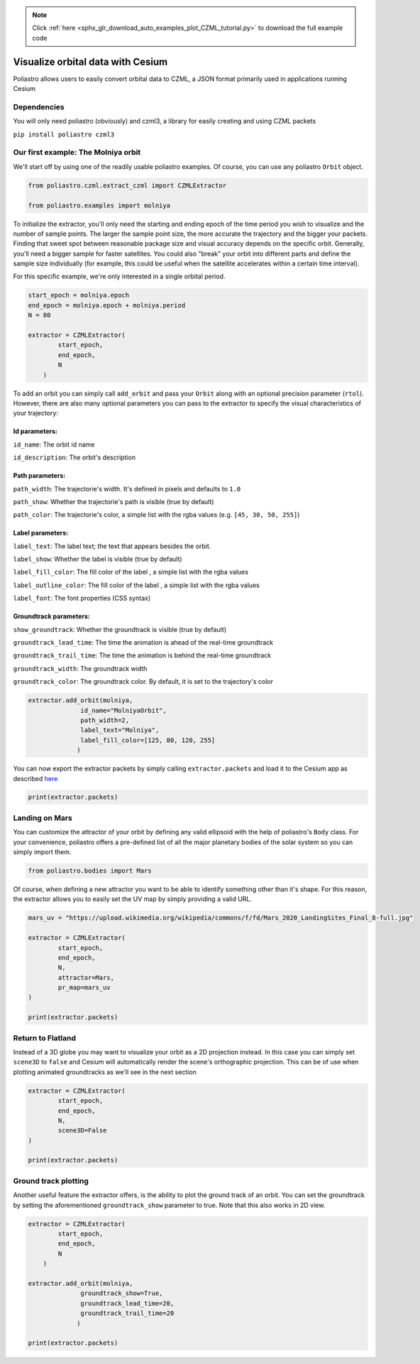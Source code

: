 .. note::
    :class: sphx-glr-download-link-note

    Click :ref:`here <sphx_glr_download_auto_examples_plot_CZML_tutorial.py>` to download the full example code
.. rst-class:: sphx-glr-example-title

.. _sphx_glr_auto_examples_plot_CZML_tutorial.py:


Visualize orbital data with Cesium
==================================

Poliastro allows users to easily convert orbital data to CZML, a JSON
format primarily used in applications running Cesium

Dependencies
------------

You will only need poliastro (obviously) and czml3, a library for easily
creating and using CZML packets

``pip install poliastro czml3``


Our first example: The Molniya orbit
------------------------------------

We'll start off by using one of the readily usable poliastro examples.
Of course, you can use any poliastro ``Orbit`` object.



.. code-block:: default


    from poliastro.czml.extract_czml import CZMLExtractor

    from poliastro.examples import molniya









To initialize the extractor, you'll only need the starting and ending
epoch of the time period you wish to visualize and the number of sample
points. The larger the sample point size, the more accurate the
trajectory and the bigger your packets. Finding that sweet spot between
reasonable package size and visual accuracy depends on the specific
orbit. Generally, you'll need a bigger sample for faster satellites. You
could also "break" your orbit into different parts and define the sample
size individually (for example, this could be useful when the satellite
accelerates within a certain time interval).

For this specific example, we're only interested in a single orbital
period.



.. code-block:: default


    start_epoch = molniya.epoch
    end_epoch = molniya.epoch + molniya.period
    N = 80

    extractor = CZMLExtractor(
            start_epoch,
            end_epoch,
            N
        )









To add an orbit you can simply call ``add_orbit`` and pass your
``Orbit`` along with an optional precision parameter (``rtol``).
However, there are also many optional parameters you can pass to the
extractor to specify the visual characteristics of your trajectory:

Id parameters:
^^^^^^^^^^^^^^

``id_name``: The orbit id name

``id_description``: The orbit's description

Path parameters:
^^^^^^^^^^^^^^^^

``path_width``: The trajectorie's width. It's defined in pixels and
defaults to ``1.0``

``path_show``: Whether the trajectorie's path is visible (true by
default)

``path_color``: The trajectorie's color, a simple list with the rgba
values (e.g. ``[45, 30, 50, 255]``)

Label parameters:
^^^^^^^^^^^^^^^^^

``label_text``: The label text; the text that appears besides the orbit.

``label_show``: Whether the label is visible (true by default)

``label_fill_color``: The fill color of the label , a simple list with
the rgba values

``label_outline_color``: The fill color of the label , a simple list
with the rgba values

``label_font``: The font properties (CSS syntax)

Groundtrack parameters:
^^^^^^^^^^^^^^^^^^^^^^^

``show_groundtrack``: Whether the groundtrack is visible (true by
default)

``groundtrack_lead_time``: The time the animation is ahead of the
real-time groundtrack

``groundtrack_trail_time``: The time the animation is behind the
real-time groundtrack

``groundtrack_width``: The groundtrack width

``groundtrack_color``: The groundtrack color. By default, it is set to
the trajectory's color



.. code-block:: default


    extractor.add_orbit(molniya,
                  id_name="MolniyaOrbit",
                  path_width=2,
                  label_text="Molniya", 
                  label_fill_color=[125, 80, 120, 255]
                 )









You can now export the extractor packets by simply calling
``extractor.packets`` and load it to the Cesium app as described
`here <https://github.com/poliastro/cesium-app>`__



.. code-block:: default


    print(extractor.packets)






.. rst-class:: sphx-glr-script-out

 Out:

 .. code-block:: none

    [{
        "id": "document",
        "version": "1.0",
        "name": "document_packet",
        "clock": {
            "interval": "2000-01-01T12:00:00.000/2000-01-01T23:59:35.108",
            "currentTime": "2000-01-01T12:00:00.000",
            "multiplier": 60,
            "range": "LOOP_STOP",
            "step": "SYSTEM_CLOCK_MULTIPLIER"
        }
    }, {
        "id": "custom_properties",
        "properties": {
            "custom_attractor": true,
            "ellipsoid": [
                {
                    "array": [
                        6378136.6,
                        6378136.6,
                        6356751.9
                    ]
                }
            ],
            "map_url": [
                "https://upload.wikimedia.org/wikipedia/commons/c/c4/Earthmap1000x500compac.jpg"
            ],
            "scene3D": true
        }
    }, {
        "id": 0,
        "name": "MolniyaOrbit",
        "availability": "2000-01-01T12:00:00Z/2000-01-01T23:59:35Z",
        "position": {
            "epoch": "2000-01-01T12:00:00.000",
            "interpolationAlgorithm": "LAGRANGE",
            "interpolationDegree": 5,
            "referenceFrame": "INERTIAL",
            "cartesian": [
                0.0,
                10140093.639301954,
                -800580.7545708637,
                -1598722.824559082,
                539.6888535268,
                12583736.532830037,
                608614.3053631397,
                1215374.683667963,
                1079.3777070536,
                14295507.867179556,
                1989670.1402512214,
                3973279.4579459713,
                1619.0665605805,
                15505442.292977264,
                3303989.219132764,
                6597914.010006514,
                2158.7554141073,
                16355758.460532969,
                4543232.093240304,
                9072624.845479831,
                2698.4442676341,
                16937366.576441668,
                5708707.095335402,
                11400024.64451853,
                3238.1331211609,
                17311109.63942066,
                6804657.66814897,
                13588587.366445119,
                3777.8219746877,
                17519481.55513155,
                7835956.932408241,
                15648044.408484645,
                4317.5108282145,
                17593269.647865042,
                8807305.994513242,
                17587783.663188234,
                4857.1996817414,
                17555482.6383872,
                9722977.946547888,
                19416338.298268188,
                5396.8885352682,
                17423773.80513113,
                10586766.09014183,
                21141283.362039283,
                5936.577388795,
                17211994.57796442,
                11402007.171563562,
                22769282.18282756,
                6476.2662423218,
                16931225.198872812,
                12171628.905669553,
                24306181.272103727,
                7015.9550958486,
                16590479.27889089,
                12898201.750177203,
                25757113.71531721,
                7555.6439493755,
                16197198.290110337,
                13583987.350323815,
                27126595.913644638,
                8095.3328029023,
                15757606.783286255,
                14230981.220626162,
                28418612.817494184,
                8635.0216564291,
                15276972.869304704,
                14840949.332154907,
                29636690.98960429,
                9174.7105099559,
                14759802.77238862,
                15415459.078886662,
                30783960.443419788,
                9714.3993634827,
                14209988.557449283,
                15955905.347879468,
                31863206.70402936,
                10254.0882170096,
                13630921.985200187,
                16463532.438430736,
                32876914.579712495,
                10793.7770705364,
                13025583.458670735,
                16939452.507247716,
                33827304.996093765,
                11333.4659240632,
                12396612.378749592,
                17384661.122138496,
                34716366.05614604,
                11873.15477759,
                11746363.43663381,
                17800050.411987115,
                35545879.300084,
                12412.8436311168,
                11076952.138475807,
                18186420.215773407,
                36317441.96944228,
                12952.5324846436,
                10390291.99457661,
                18544487.560911275,
                37032485.93487964,
                13492.2213381705,
                9688125.192159813,
                18874894.740942053,
                37692293.82695987,
                14031.9101916973,
                8972048.128819289,
                19178216.21322697,
                38298012.810525365,
                14571.5990452241,
                8243532.86124495,
                19454964.49703796,
                38850666.36291228,
                15111.2878987509,
                7503945.285791417,
                19705595.21972072,
                39351164.35090532,
                15650.9767522777,
                6754560.6899183355,
                19930511.43197412,
                39800311.64815159,
                16190.6656058046,
                5996577.17989093,
                20130067.291557357,
                40198815.491353825,
                16730.3544593314,
                5231127.3887249,
                20304571.19692242,
                40547291.73798977,
                17270.0433128582,
                4459288.790909843,
                20454288.437578898,
                40846270.15896844,
                17809.732166385,
                3682092.8910116777,
                20579443.415795024,
                41096198.87526462,
                18349.4210199118,
                2900533.507541516,
                20680221.484005827,
                41297448.02713805,
                18889.1098734387,
                2115574.338358848,
                20756770.433623176,
                41450312.74721851,
                19428.7987269655,
                1328155.9670682768,
                20809201.66348525,
                41555015.49384541,
                19968.4875804923,
                539202.4497048233,
                20837591.049665753,
                41611707.78803667,
                20508.1764340191,
                -250372.3937197774,
                20841979.532555435,
                41620471.38586345,
                21047.8652875459,
                -1039658.8683693527,
                20822373.43182992,
                41581318.90742636,
                21587.5541410727,
                -1827745.3661045514,
                20778744.494956642,
                41494193.93372156,
                22127.2429945996,
                -2613712.2934710016,
                20711029.680108387,
                41358970.573129125,
                22666.9318481264,
                -3396625.8591288165,
                20619130.66959401,
                41175452.48975665,
                23206.6207016532,
                -4175531.608962743,
                20502913.105037883,
                40943371.37612791,
                23746.30955518,
                -4949447.588503712,
                20362205.530383136,
                40662384.84240905,
                24285.9984087068,
                -5717356.99933301,
                20196798.023194283,
                40332073.68318316,
                24825.6872622337,
                -6478200.198084386,
                20006440.488501944,
                39951938.47033687,
                25365.3761157605,
                -7230865.862448919,
                19790840.582348675,
                39521395.406477205,
                25905.0649692873,
                -7974181.116735706,
                19549661.22399992,
                39039771.35693163,
                26444.7538228141,
                -8706900.368016552,
                19282517.64616502,
                38506297.959175564,
                26984.4426763409,
                -9427692.549896276,
                18988973.921144255,
                37920104.68570829,
                27524.1315298678,
                -10135126.400681868,
                18668538.887104172,
                37280210.709012784,
                28063.8203833946,
                -10827653.310900128,
                18320661.382095985,
                36585515.38411033,
                28603.5092369214,
                -11503587.15441439,
                17944724.673235156,
                35834787.12388929,
                29143.1980904482,
                -12161080.357535452,
                17540039.943749495,
                35026650.39304065,
                29682.886943975,
                -12798095.2469447,
                17105838.6702605,
                34159570.48584056,
                30222.5757975018,
                -13412369.429028237,
                16641263.685348855,
                33231835.678506147,
                30762.2646510287,
                -14001373.559951108,
                16145358.67460609,
                32241536.255292248,
                31301.9535045555,
                -14562259.32260964,
                15617055.801295312,
                31186539.795509968,
                31841.6423580823,
                -15091794.666271508,
                15055161.083856182,
                30064461.973078884,
                32381.3312116091,
                -15586282.284827432,
                14458337.070962278,
                28872631.959416002,
                32921.0200651359,
                -16041455.751221897,
                13825082.267011242,
                27608051.337089047,
                33460.7089186628,
                -16452345.437294811,
                13153706.664422877,
                26267345.23894474,
                34000.3977721896,
                -16813102.923224892,
                12442302.656641968,
                24846704.262717683,
                34540.0866257164,
                -17116767.365662478,
                11688710.582876941,
                23341815.66546336,
                35079.7754792432,
                -17354949.10475257,
                10890478.297630355,
                21747782.625776142,
                35619.46433277,
                -17517392.649865746,
                10044814.704240255,
                20059031.452415615,
                36159.1531862968,
                -17591359.494812906,
                9148538.688496856,
                18269209.607095435,
                36698.8420398237,
                -17560734.28186116,
                8198028.609533405,
                16371084.840123137,
                37238.5308933505,
                -17404692.760537263,
                7189186.514400173,
                14356473.728555705,
                37778.2197468773,
                -17095651.007264946,
                6117453.23293793,
                12216271.819965322,
                38317.9086004041,
                -16595989.290428584,
                4977965.867410629,
                9940768.131968604,
                38857.5974539309,
                -15852598.670961259,
                3766095.592711343,
                7520719.114421383,
                39397.2863074578,
                -14787403.22995973,
                2479017.267440396,
                4950483.090312955,
                39936.9751609846,
                -13280284.576410703,
                1120227.7306742524,
                2237043.0859194812,
                40476.6640145114,
                -11138571.623096796,
                -286874.6960855463,
                -572875.5304219805,
                41016.3528680382,
                -8054972.095609489,
                -1656088.2794498827,
                -3307131.8748606658,
                41556.041721565,
                -3666476.709988085,
                -2716113.2463438264,
                -5423952.81953131,
                42095.7305750919,
                1741220.979238391,
                -2919128.375644077,
                -5829364.664732487,
                42635.4194286187,
                6613709.608181386,
                -2104083.683650755,
                -4201758.024570474,
                43175.1082821455,
                10140093.6393023,
                -800580.754570699,
                -1598722.824558753,
                43714.7971356723,
                12583736.5328303,
                608614.3053633232,
                1215374.6836683291
            ]
        },
        "billboard": {
            "image": "data:image/png;base64,iVBORw0KGgoAAAANSUhEUgAAABAAAAAQCAYAAAAf8/9hAAAAAXNSR0IArs4c6QAAAARnQU1BAACxjwv8YQUAAAAJcEhZcwAADsMAAA7DAcdvqGQAAADJSURBVDhPnZHRDcMgEEMZjVEYpaNklIzSEfLfD4qNnXAJSFWfhO7w2Zc0Tf9QG2rXrEzSUeZLOGm47WoH95x3Hl3jEgilvDgsOQUTqsNl68ezEwn1vae6lceSEEYvvWNT/Rxc4CXQNGadho1NXoJ+9iaqc2xi2xbt23PJCDIB6TQjOC6Bho/sDy3fBQT8PrVhibU7yBFcEPaRxOoeTwbwByCOYf9VGp1BYI1BA+EeHhmfzKbBoJEQwn1yzUZtyspIQUha85MpkNIXB7GizqDEECsAAAAASUVORK5CYII=",
            "show": true
        },
        "label": {
            "text": "Molniya",
            "font": "11pt Lucida Console",
            "style": "FILL",
            "fillColor": {
                "rgba": [
                    125,
                    80,
                    120,
                    255
                ]
            },
            "outlineColor": {
                "rgba": [
                    255,
                    255,
                    0,
                    255
                ]
            },
            "outlineWidth": 1.0
        },
        "path": {
            "width": 2,
            "resolution": 120,
            "material": {
                "solidColor": {
                    "color": {
                        "rgba": [
                            255,
                            255,
                            0,
                            255
                        ]
                    }
                }
            }
        }
    }]




Landing on Mars
---------------

You can customize the attractor of your orbit by defining any valid
ellipsoid with the help of poliastro's ``Body`` class. For your
convenience, poliastro offers a pre-defined list of all the major
planetary bodies of the solar system so you can simply import them.



.. code-block:: default


    from poliastro.bodies import Mars









Of course, when defining a new attractor you want to be able to identify
something other than it's shape. For this reason, the extractor allows
you to easily set the UV map by simply providing a valid URL.



.. code-block:: default


    mars_uv = "https://upload.wikimedia.org/wikipedia/commons/f/fd/Mars_2020_LandingSites_Final_8-full.jpg"

    extractor = CZMLExtractor(
            start_epoch,
            end_epoch,
            N,
            attractor=Mars,
            pr_map=mars_uv
    )

    print(extractor.packets)






.. rst-class:: sphx-glr-script-out

 Out:

 .. code-block:: none

    /home/lobo/anaconda3/envs/poliastro/lib/python3.7/site-packages/astropy/units/quantity.py:1070: AstropyDeprecationWarning:

    The truth value of a Quantity is ambiguous. In the future this will raise a ValueError.

    [{
        "id": "document",
        "version": "1.0",
        "name": "document_packet",
        "clock": {
            "interval": "2000-01-01T12:00:00.000/2000-01-01T23:59:35.108",
            "currentTime": "2000-01-01T12:00:00.000",
            "multiplier": 60,
            "range": "LOOP_STOP",
            "step": "SYSTEM_CLOCK_MULTIPLIER"
        }
    }, {
        "id": "custom_properties",
        "properties": {
            "custom_attractor": true,
            "ellipsoid": [
                {
                    "array": [
                        3396190.0,
                        3396190.0,
                        3376220.0
                    ]
                }
            ],
            "map_url": "https://upload.wikimedia.org/wikipedia/commons/f/fd/Mars_2020_LandingSites_Final_8-full.jpg",
            "scene3D": true
        }
    }]




Return to Flatland
------------------

Instead of a 3D globe you may want to visualize your orbit as a 2D
projection instead. In this case you can simply set ``scene3D`` to
``false`` and Cesium will automatically render the scene's orthographic
projection. This can be of use when plotting animated groundtracks as
we'll see in the next section



.. code-block:: default


    extractor = CZMLExtractor(
            start_epoch,
            end_epoch,
            N,
            scene3D=False
    )

    print(extractor.packets)






.. rst-class:: sphx-glr-script-out

 Out:

 .. code-block:: none

    [{
        "id": "document",
        "version": "1.0",
        "name": "document_packet",
        "clock": {
            "interval": "2000-01-01T12:00:00.000/2000-01-01T23:59:35.108",
            "currentTime": "2000-01-01T12:00:00.000",
            "multiplier": 60,
            "range": "LOOP_STOP",
            "step": "SYSTEM_CLOCK_MULTIPLIER"
        }
    }, {
        "id": "custom_properties",
        "properties": {
            "custom_attractor": true,
            "ellipsoid": [
                {
                    "array": [
                        6378136.6,
                        6378136.6,
                        6356751.9
                    ]
                }
            ],
            "map_url": [
                "https://upload.wikimedia.org/wikipedia/commons/c/c4/Earthmap1000x500compac.jpg"
            ],
            "scene3D": false
        }
    }]




Ground track plotting
---------------------

Another useful feature the extractor offers, is the ability to plot the
ground track of an orbit. You can set the groundtrack by setting the
aforementioned ``groundtrack_show`` parameter to true. Note that this
also works in 2D view.



.. code-block:: default


    extractor = CZMLExtractor(
            start_epoch,
            end_epoch,
            N
        )

    extractor.add_orbit(molniya,
                  groundtrack_show=True,
                  groundtrack_lead_time=20,
                  groundtrack_trail_time=20
                 )

    print(extractor.packets)





.. rst-class:: sphx-glr-script-out

 Out:

 .. code-block:: none

    [{
        "id": "document",
        "version": "1.0",
        "name": "document_packet",
        "clock": {
            "interval": "2000-01-01T12:00:00.000/2000-01-01T23:59:35.108",
            "currentTime": "2000-01-01T12:00:00.000",
            "multiplier": 60,
            "range": "LOOP_STOP",
            "step": "SYSTEM_CLOCK_MULTIPLIER"
        }
    }, {
        "id": "custom_properties",
        "properties": {
            "custom_attractor": true,
            "ellipsoid": [
                {
                    "array": [
                        6378136.6,
                        6378136.6,
                        6356751.9
                    ]
                }
            ],
            "map_url": [
                "https://upload.wikimedia.org/wikipedia/commons/c/c4/Earthmap1000x500compac.jpg"
            ],
            "scene3D": true
        }
    }, {
        "id": 0,
        "availability": "2000-01-01T12:00:00Z/2000-01-01T23:59:35Z",
        "position": {
            "epoch": "2000-01-01T12:00:00.000",
            "interpolationAlgorithm": "LAGRANGE",
            "interpolationDegree": 5,
            "referenceFrame": "INERTIAL",
            "cartesian": [
                0.0,
                10140093.639301954,
                -800580.7545708637,
                -1598722.824559082,
                539.6888535268,
                12583736.532830037,
                608614.3053631397,
                1215374.683667963,
                1079.3777070536,
                14295507.867179556,
                1989670.1402512214,
                3973279.4579459713,
                1619.0665605805,
                15505442.292977264,
                3303989.219132764,
                6597914.010006514,
                2158.7554141073,
                16355758.460532969,
                4543232.093240304,
                9072624.845479831,
                2698.4442676341,
                16937366.576441668,
                5708707.095335402,
                11400024.64451853,
                3238.1331211609,
                17311109.63942066,
                6804657.66814897,
                13588587.366445119,
                3777.8219746877,
                17519481.55513155,
                7835956.932408241,
                15648044.408484645,
                4317.5108282145,
                17593269.647865042,
                8807305.994513242,
                17587783.663188234,
                4857.1996817414,
                17555482.6383872,
                9722977.946547888,
                19416338.298268188,
                5396.8885352682,
                17423773.80513113,
                10586766.09014183,
                21141283.362039283,
                5936.577388795,
                17211994.57796442,
                11402007.171563562,
                22769282.18282756,
                6476.2662423218,
                16931225.198872812,
                12171628.905669553,
                24306181.272103727,
                7015.9550958486,
                16590479.27889089,
                12898201.750177203,
                25757113.71531721,
                7555.6439493755,
                16197198.290110337,
                13583987.350323815,
                27126595.913644638,
                8095.3328029023,
                15757606.783286255,
                14230981.220626162,
                28418612.817494184,
                8635.0216564291,
                15276972.869304704,
                14840949.332154907,
                29636690.98960429,
                9174.7105099559,
                14759802.77238862,
                15415459.078886662,
                30783960.443419788,
                9714.3993634827,
                14209988.557449283,
                15955905.347879468,
                31863206.70402936,
                10254.0882170096,
                13630921.985200187,
                16463532.438430736,
                32876914.579712495,
                10793.7770705364,
                13025583.458670735,
                16939452.507247716,
                33827304.996093765,
                11333.4659240632,
                12396612.378749592,
                17384661.122138496,
                34716366.05614604,
                11873.15477759,
                11746363.43663381,
                17800050.411987115,
                35545879.300084,
                12412.8436311168,
                11076952.138475807,
                18186420.215773407,
                36317441.96944228,
                12952.5324846436,
                10390291.99457661,
                18544487.560911275,
                37032485.93487964,
                13492.2213381705,
                9688125.192159813,
                18874894.740942053,
                37692293.82695987,
                14031.9101916973,
                8972048.128819289,
                19178216.21322697,
                38298012.810525365,
                14571.5990452241,
                8243532.86124495,
                19454964.49703796,
                38850666.36291228,
                15111.2878987509,
                7503945.285791417,
                19705595.21972072,
                39351164.35090532,
                15650.9767522777,
                6754560.6899183355,
                19930511.43197412,
                39800311.64815159,
                16190.6656058046,
                5996577.17989093,
                20130067.291557357,
                40198815.491353825,
                16730.3544593314,
                5231127.3887249,
                20304571.19692242,
                40547291.73798977,
                17270.0433128582,
                4459288.790909843,
                20454288.437578898,
                40846270.15896844,
                17809.732166385,
                3682092.8910116777,
                20579443.415795024,
                41096198.87526462,
                18349.4210199118,
                2900533.507541516,
                20680221.484005827,
                41297448.02713805,
                18889.1098734387,
                2115574.338358848,
                20756770.433623176,
                41450312.74721851,
                19428.7987269655,
                1328155.9670682768,
                20809201.66348525,
                41555015.49384541,
                19968.4875804923,
                539202.4497048233,
                20837591.049665753,
                41611707.78803667,
                20508.1764340191,
                -250372.3937197774,
                20841979.532555435,
                41620471.38586345,
                21047.8652875459,
                -1039658.8683693527,
                20822373.43182992,
                41581318.90742636,
                21587.5541410727,
                -1827745.3661045514,
                20778744.494956642,
                41494193.93372156,
                22127.2429945996,
                -2613712.2934710016,
                20711029.680108387,
                41358970.573129125,
                22666.9318481264,
                -3396625.8591288165,
                20619130.66959401,
                41175452.48975665,
                23206.6207016532,
                -4175531.608962743,
                20502913.105037883,
                40943371.37612791,
                23746.30955518,
                -4949447.588503712,
                20362205.530383136,
                40662384.84240905,
                24285.9984087068,
                -5717356.99933301,
                20196798.023194283,
                40332073.68318316,
                24825.6872622337,
                -6478200.198084386,
                20006440.488501944,
                39951938.47033687,
                25365.3761157605,
                -7230865.862448919,
                19790840.582348675,
                39521395.406477205,
                25905.0649692873,
                -7974181.116735706,
                19549661.22399992,
                39039771.35693163,
                26444.7538228141,
                -8706900.368016552,
                19282517.64616502,
                38506297.959175564,
                26984.4426763409,
                -9427692.549896276,
                18988973.921144255,
                37920104.68570829,
                27524.1315298678,
                -10135126.400681868,
                18668538.887104172,
                37280210.709012784,
                28063.8203833946,
                -10827653.310900128,
                18320661.382095985,
                36585515.38411033,
                28603.5092369214,
                -11503587.15441439,
                17944724.673235156,
                35834787.12388929,
                29143.1980904482,
                -12161080.357535452,
                17540039.943749495,
                35026650.39304065,
                29682.886943975,
                -12798095.2469447,
                17105838.6702605,
                34159570.48584056,
                30222.5757975018,
                -13412369.429028237,
                16641263.685348855,
                33231835.678506147,
                30762.2646510287,
                -14001373.559951108,
                16145358.67460609,
                32241536.255292248,
                31301.9535045555,
                -14562259.32260964,
                15617055.801295312,
                31186539.795509968,
                31841.6423580823,
                -15091794.666271508,
                15055161.083856182,
                30064461.973078884,
                32381.3312116091,
                -15586282.284827432,
                14458337.070962278,
                28872631.959416002,
                32921.0200651359,
                -16041455.751221897,
                13825082.267011242,
                27608051.337089047,
                33460.7089186628,
                -16452345.437294811,
                13153706.664422877,
                26267345.23894474,
                34000.3977721896,
                -16813102.923224892,
                12442302.656641968,
                24846704.262717683,
                34540.0866257164,
                -17116767.365662478,
                11688710.582876941,
                23341815.66546336,
                35079.7754792432,
                -17354949.10475257,
                10890478.297630355,
                21747782.625776142,
                35619.46433277,
                -17517392.649865746,
                10044814.704240255,
                20059031.452415615,
                36159.1531862968,
                -17591359.494812906,
                9148538.688496856,
                18269209.607095435,
                36698.8420398237,
                -17560734.28186116,
                8198028.609533405,
                16371084.840123137,
                37238.5308933505,
                -17404692.760537263,
                7189186.514400173,
                14356473.728555705,
                37778.2197468773,
                -17095651.007264946,
                6117453.23293793,
                12216271.819965322,
                38317.9086004041,
                -16595989.290428584,
                4977965.867410629,
                9940768.131968604,
                38857.5974539309,
                -15852598.670961259,
                3766095.592711343,
                7520719.114421383,
                39397.2863074578,
                -14787403.22995973,
                2479017.267440396,
                4950483.090312955,
                39936.9751609846,
                -13280284.576410703,
                1120227.7306742524,
                2237043.0859194812,
                40476.6640145114,
                -11138571.623096796,
                -286874.6960855463,
                -572875.5304219805,
                41016.3528680382,
                -8054972.095609489,
                -1656088.2794498827,
                -3307131.8748606658,
                41556.041721565,
                -3666476.709988085,
                -2716113.2463438264,
                -5423952.81953131,
                42095.7305750919,
                1741220.979238391,
                -2919128.375644077,
                -5829364.664732487,
                42635.4194286187,
                6613709.608181386,
                -2104083.683650755,
                -4201758.024570474,
                43175.1082821455,
                10140093.6393023,
                -800580.754570699,
                -1598722.824558753,
                43714.7971356723,
                12583736.5328303,
                608614.3053633232,
                1215374.6836683291
            ]
        },
        "billboard": {
            "image": "data:image/png;base64,iVBORw0KGgoAAAANSUhEUgAAABAAAAAQCAYAAAAf8/9hAAAAAXNSR0IArs4c6QAAAARnQU1BAACxjwv8YQUAAAAJcEhZcwAADsMAAA7DAcdvqGQAAADJSURBVDhPnZHRDcMgEEMZjVEYpaNklIzSEfLfD4qNnXAJSFWfhO7w2Zc0Tf9QG2rXrEzSUeZLOGm47WoH95x3Hl3jEgilvDgsOQUTqsNl68ezEwn1vae6lceSEEYvvWNT/Rxc4CXQNGadho1NXoJ+9iaqc2xi2xbt23PJCDIB6TQjOC6Bho/sDy3fBQT8PrVhibU7yBFcEPaRxOoeTwbwByCOYf9VGp1BYI1BA+EeHhmfzKbBoJEQwn1yzUZtyspIQUha85MpkNIXB7GizqDEECsAAAAASUVORK5CYII=",
            "show": true
        },
        "label": {
            "font": "11pt Lucida Console",
            "style": "FILL",
            "fillColor": {
                "rgba": [
                    255,
                    255,
                    0,
                    255
                ]
            },
            "outlineColor": {
                "rgba": [
                    255,
                    255,
                    0,
                    255
                ]
            },
            "outlineWidth": 1.0
        },
        "path": {
            "resolution": 120,
            "material": {
                "solidColor": {
                    "color": {
                        "rgba": [
                            255,
                            255,
                            0,
                            255
                        ]
                    }
                }
            }
        }
    }, {
        "id": "groundtrack0",
        "availability": "2000-01-01T12:00:00Z/2000-01-01T23:59:35Z",
        "position": {
            "epoch": "2000-01-01T12:00:00.000",
            "interpolationAlgorithm": "LAGRANGE",
            "interpolationDegree": 5,
            "referenceFrame": "INERTIAL",
            "cartesian": [
                0.0,
                6280728.255793353,
                -495875.999874523,
                -990241.5895440956,
                539.6888535268,
                6341053.817010772,
                306686.1143789846,
                612437.9188725719,
                1079.3777070536,
                6089229.750035248,
                847508.1790674893,
                1692434.62614559,
                1619.0665605805,
                5756367.851201801,
                1226600.1951129497,
                2449463.889214577,
                2158.7554141073,
                5415847.194351472,
                1504390.7640290447,
                3004198.8368607652,
                2698.4442676341,
                5090830.810440687,
                1715854.8798255012,
                3426482.918221449,
                3238.1331211609,
                4787570.182351507,
                1881899.9984610467,
                3758067.3580841874,
                3777.8219746877,
                4506422.461715499,
                2015592.367072594,
                4025044.8490472496,
                4317.5108282145,
                4245756.819474952,
                2125453.716929835,
                4244432.895226037,
                4857.1996817414,
                4003403.0273898956,
                2217256.0522256005,
                4427757.922647962,
                5396.8885352682,
                3777191.4232331146,
                2295039.1348275845,
                4583087.149350408,
                5936.577388795,
                3565140.998339838,
                2361711.400010929,
                4716228.586369844,
                6476.2662423218,
                3365508.458195022,
                2419418.561081371,
                4831467.124165172,
                7015.9550958486,
                3176783.3833457273,
                2469777.5558760543,
                4932031.71298453,
                7555.6439493755,
                2997664.4373647165,
                2514029.60744525,
                5020401.017983822,
                8095.3328029023,
                2827030.992816009,
                2553143.105730236,
                5098508.869190017,
                8635.0216564291,
                2663915.8656335925,
                2587884.4433919215,
                5167885.717382202,
                9174.7105099559,
                2507481.143224389,
                2618867.8456598655,
                5229758.1420007665,
                9714.3993634827,
                2356997.5289885127,
                2646591.1039329884,
                5285120.209499059,
                10254.0882170096,
                2211827.001450526,
                2671461.6474845805,
                5334785.537335267,
                10793.7770705364,
                2071408.3728474271,
                2693815.864364986,
                5379425.8769235,
                11333.4659240632,
                1935245.2947537028,
                2713933.622412319,
                5419600.111422142,
                11873.15477759,
                1802896.2914429125,
                2732049.3225856074,
                5455776.328730078,
                12412.8436311168,
                1673966.4580185697,
                2748360.4100755607,
                5488348.817782158,
                12952.5324846436,
                1548100.5195212686,
                2763033.9962407113,
                5517651.292250132,
                13492.2213381705,
                1424977.0011425563,
                2776212.0588530474,
                5543967.275193164,
                14031.9101916973,
                1304303.3058068263,
                2788015.559727615,
                5567538.321774209,
                14571.5990452241,
                1185811.5335790892,
                2798547.7286412013,
                5588570.57709402,
                15111.2878987509,
                1069254.9084209236,
                2807896.6982573145,
                5607240.038014805,
                15650.9767522777,
                954404.702824944,
                2816137.628488364,
                5623696.795413418,
                16190.6656058046,
                841047.5708753703,
                2823334.4249362224,
                5638068.46582794,
                16730.3544593314,
                728983.2162499096,
                2829541.131089019,
                5650462.971610336,
                17270.0433128582,
                618022.3343855873,
                2834803.0552893267,
                5660970.791430017,
                17809.732166385,
                507984.77811925986,
                2839157.679366185,
                5669666.77476999,
                18349.4210199118,
                398697.90409397555,
                2842635.384995813,
                5676611.592435708,
                18889.1098734387,
                289995.063496438,
                2845260.025430935,
                5681852.878272189,
                19428.7987269655,
                181714.2055720926,
                2847049.36357127,
                5685426.103970503,
                19968.4875804923,
                73696.56609142644,
                2848015.3919545733,
                5687355.218075162,
                20508.1764340191,
                -34214.584304876546,
                2848164.5457703383,
                5687653.071362628,
                21047.8652875459,
                -142175.15504243816,
                2847497.816152385,
                5686321.643081417,
                21587.5541410727,
                -250341.43583190683,
                2846010.7675650963,
                5683352.075671567,
                22127.2429945996,
                -358871.30370822747,
                2843693.459865863,
                5678724.519126965,
                22666.9318481264,
                -467925.4586427846,
                2840530.2724261642,
                5672407.779773278,
                23206.6207016532,
                -577668.7103809972,
                2836499.6243502335,
                5664358.76155748,
                23746.30955518,
                -688271.3407861354,
                2831573.5811563195,
                5654521.680608554,
                24285.9984087068,
                -799910.5684033461,
                2825717.334069072,
                5642827.025408326,
                24825.6872622337,
                -912772.1453105785,
                2818888.533050014,
                5629190.224884195,
                25365.3761157605,
                -1027052.1207580162,
                2811036.448541122,
                5613509.974449677,
                25905.0649692873,
                -1142958.8118298422,
                2802100.9291785457,
                5595666.154606784,
                26444.7538228141,
                -1260715.028676975,
                2792011.11287424,
                5575517.257035611,
                26984.4426763409,
                -1380560.6111333133,
                2780683.835868674,
                5552897.207545908,
                27524.1315298678,
                -1502755.3452101792,
                2768021.6675283876,
                5527611.441658521,
                28063.8203833946,
                -1627582.3426550827,
                2753910.476250267,
                5499432.043828575,
                28603.5092369214,
                -1755351.985195545,
                2738216.401628638,
                5468091.701002842,
                29143.1980904482,
                -1886406.5581523082,
                2720782.066845913,
                5433276.138938667,
                29682.886943975,
                -2021125.7268274627,
                2701421.808379697,
                5394614.596149156,
                30222.5757975018,
                -2159933.0445431634,
                2679915.620614447,
                5351667.73157209,
                30762.2646510287,
                -2303303.724381044,
                2656001.40030055,
                5303912.137112593,
                31301.9535045555,
                -2451773.9578677355,
                2629364.913909039,
                5250720.302913444,
                31841.6423580823,
                -2605952.121654473,
                2599626.674665932,
                5191334.411398182,
                32381.3312116091,
                -2766532.2721189405,
                2566324.5655053,
                5124831.636110259,
                32921.0200651359,
                -2934310.3730377066,
                2528890.5146750477,
                5050077.563974077,
                33460.7089186628,
                -3110203.698145348,
                2486618.7151574385,
                4965662.730944255,
                34000.3977721896,
                -3295273.7196777943,
                2438621.5958752804,
                4869814.698536081,
                34540.0866257164,
                -3490752.360464373,
                2383767.6862024223,
                4760273.9721201565,
                35079.7754792432,
                -3698070.35923201,
                2320592.1015256834,
                4634115.244720185,
                35619.46433277,
                -3918883.788974635,
                2247164.5781270764,
                4487483.868762212,
                36159.1531862968,
                -4155088.412842033,
                2160889.826861243,
                4315197.171581017,
                36698.8420398237,
                -4408796.594389638,
                2058196.5771003827,
                4110123.4905270156,
                37238.5308933505,
                -4682215.416707372,
                1934037.1504298863,
                3862182.84472834,
                37778.2197468773,
                -4977274.442685878,
                1781052.148233444,
                3556678.85474325,
                38317.9086004041,
                -5294613.943414969,
                1588119.2249281686,
                3171400.7096766853,
                38857.5974539309,
                -5630876.89476487,
                1337725.3192682783,
                2671375.6343505397,
                39397.2863074578,
                -5971222.7091501225,
                1001038.9045431971,
                1999028.4003373003,
                39936.9751609846,
                -6267303.173214556,
                528663.9914102235,
                1055717.4962679073,
                40476.6640145114,
                -6367554.87183826,
                -163996.7264482233,
                -327493.99488186964,
                41016.3528680382,
                -5793580.464333314,
                -1191150.006388425,
                -2378671.6975501776,
                41556.041721565,
                -3292792.8979929793,
                -2439289.5469117337,
                -4871148.765324448,
                42095.7305750919,
                1641675.4481332935,
                -2752241.659932962,
                -5496099.6940402165,
                42635.4194286187,
                5194666.048768911,
                -1652629.4396005946,
                -3300224.830983113,
                43175.1082821455,
                6280728.255793396,
                -495875.99987440754,
                -990241.589543865,
                43714.7971356723,
                6341053.817010751,
                306686.1143790696,
                612437.9188727415
            ]
        },
        "path": {
            "show": true,
            "leadTime": 20,
            "trailTime": 20,
            "resolution": 60,
            "material": {
                "solidColor": {
                    "color": {
                        "rgba": [
                            255,
                            255,
                            0,
                            255
                        ]
                    }
                }
            }
        }
    }]





.. rst-class:: sphx-glr-timing

   **Total running time of the script:** ( 0 minutes  0.464 seconds)


.. _sphx_glr_download_auto_examples_plot_CZML_tutorial.py:


.. only :: html

 .. container:: sphx-glr-footer
    :class: sphx-glr-footer-example



  .. container:: sphx-glr-download

     :download:`Download Python source code: plot_CZML_tutorial.py <plot_CZML_tutorial.py>`



  .. container:: sphx-glr-download

     :download:`Download Jupyter notebook: plot_CZML_tutorial.ipynb <plot_CZML_tutorial.ipynb>`


.. only:: html

 .. rst-class:: sphx-glr-signature

    `Gallery generated by Sphinx-Gallery <https://sphinx-gallery.github.io>`_
